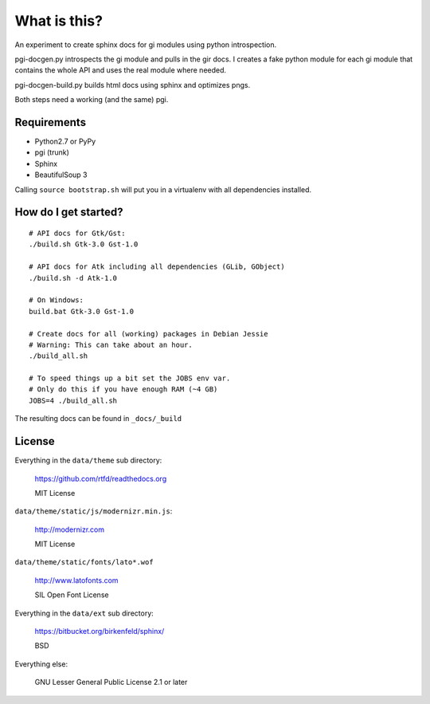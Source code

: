 What is this?
=============

An experiment to create sphinx docs for gi modules using python introspection.

pgi-docgen.py introspects the gi module and pulls in the gir docs. I 
creates a fake python module for each gi module that contains the whole API
and uses the real module where needed.

pgi-docgen-build.py builds html docs using sphinx and optimizes pngs.

Both steps need a working (and the same) pgi.


Requirements
------------

* Python2.7 or PyPy
* pgi (trunk)
* Sphinx
* BeautifulSoup 3

Calling ``source bootstrap.sh`` will put you in a virtualenv with all 
dependencies installed.


How do I get started?
---------------------

::

    # API docs for Gtk/Gst:
    ./build.sh Gtk-3.0 Gst-1.0

    # API docs for Atk including all dependencies (GLib, GObject)
    ./build.sh -d Atk-1.0

    # On Windows:
    build.bat Gtk-3.0 Gst-1.0

    # Create docs for all (working) packages in Debian Jessie
    # Warning: This can take about an hour.
    ./build_all.sh

    # To speed things up a bit set the JOBS env var.
    # Only do this if you have enough RAM (~4 GB)
    JOBS=4 ./build_all.sh

The resulting docs can be found in ``_docs/_build``


License
-------

Everything in the ``data/theme`` sub directory:

    https://github.com/rtfd/readthedocs.org

    MIT License

``data/theme/static/js/modernizr.min.js``:

    http://modernizr.com

    MIT License

``data/theme/static/fonts/lato*.wof``

    http://www.latofonts.com

    SIL Open Font License

Everything in the ``data/ext`` sub directory:

    https://bitbucket.org/birkenfeld/sphinx/

    BSD

Everything else:

    GNU Lesser General Public License 2.1 or later
